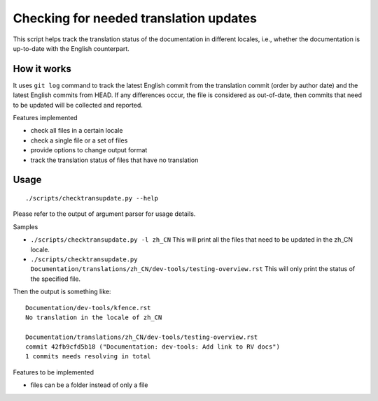 .. SPDX-License-Identifier: GPL-2.0

Checking for needed translation updates
=======================================

This script helps track the translation status of the documentation in
different locales, i.e., whether the documentation is up-to-date with
the English counterpart.

How it works
------------

It uses ``git log`` command to track the latest English commit from the
translation commit (order by author date) and the latest English commits
from HEAD. If any differences occur, the file is considered as out-of-date,
then commits that need to be updated will be collected and reported.

Features implemented

-  check all files in a certain locale
-  check a single file or a set of files
-  provide options to change output format
-  track the translation status of files that have no translation

Usage
-----

::

   ./scripts/checktransupdate.py --help

Please refer to the output of argument parser for usage details.

Samples

-  ``./scripts/checktransupdate.py -l zh_CN``
   This will print all the files that need to be updated in the zh_CN locale.
-  ``./scripts/checktransupdate.py Documentation/translations/zh_CN/dev-tools/testing-overview.rst``
   This will only print the status of the specified file.

Then the output is something like:

::

    Documentation/dev-tools/kfence.rst
    No translation in the locale of zh_CN

    Documentation/translations/zh_CN/dev-tools/testing-overview.rst
    commit 42fb9cfd5b18 ("Documentation: dev-tools: Add link to RV docs")
    1 commits needs resolving in total

Features to be implemented

- files can be a folder instead of only a file
